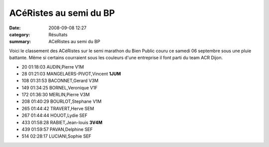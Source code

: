 ACéRistes au semi du BP
=======================

:date: 2008-09-08 12:27
:category: Résultats
:summary: ACéRistes au semi du BP

Voici le classement des ACéRistes sur le semi marathon du Bien Public couru ce samedi 06 septembre sous une pluie battante. Même si certains courraient sous les couleurs d'une entreprise il font parti du team ACR Dijon.

- 20 01:18:03 AUDIN,Pierre V1M
- 28 01:21:03 MANGELAERS-PIVOT,Vincent **1JUM**
- 108 01:31:53 BACONNET,Gerard V3M
- 149 01:34:25 BORNEL,Veronique V1F
- 172 01:36:30 MERLIN,Pierre V3M
- 208 01:40:29 BOURLOT,Stephane V1M
- 265 01:44:42 TRAVERT,Herve SEM
- 267 01:44:44 HOUOT,Lydie SEF
- 433 01:58:28 RABIET,Jean-louis **3V4M**
- 439 01:59:57 PAVAN,Delphine SEF
- 514 02:28:17 LUCIANI,Sophie SEF
	


